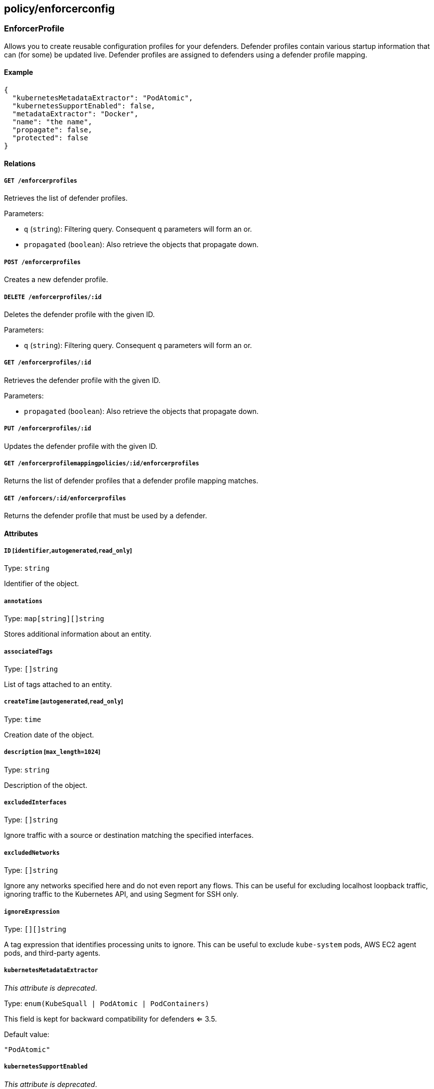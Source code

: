 == policy/enforcerconfig

=== EnforcerProfile

Allows you to create reusable configuration profiles for your defenders.
Defender profiles contain various startup information that can (for
some) be updated live. Defender profiles are assigned to defenders using
a defender profile mapping.

==== Example

[source,json]
----
{
  "kubernetesMetadataExtractor": "PodAtomic",
  "kubernetesSupportEnabled": false,
  "metadataExtractor": "Docker",
  "name": "the name",
  "propagate": false,
  "protected": false
}
----

==== Relations

===== `GET /enforcerprofiles`

Retrieves the list of defender profiles.

Parameters:

* `q` (`string`): Filtering query. Consequent `q` parameters will form
an or.
* `propagated` (`boolean`): Also retrieve the objects that propagate
down.

===== `POST /enforcerprofiles`

Creates a new defender profile.

===== `DELETE /enforcerprofiles/:id`

Deletes the defender profile with the given ID.

Parameters:

* `q` (`string`): Filtering query. Consequent `q` parameters will form
an or.

===== `GET /enforcerprofiles/:id`

Retrieves the defender profile with the given ID.

Parameters:

* `propagated` (`boolean`): Also retrieve the objects that propagate
down.

===== `PUT /enforcerprofiles/:id`

Updates the defender profile with the given ID.

===== `GET /enforcerprofilemappingpolicies/:id/enforcerprofiles`

Returns the list of defender profiles that a defender profile mapping
matches.

===== `GET /enforcers/:id/enforcerprofiles`

Returns the defender profile that must be used by a defender.

==== Attributes

===== `ID` [`identifier`,`autogenerated`,`read_only`]

Type: `string`

Identifier of the object.

===== `annotations`

Type: `map[string][]string`

Stores additional information about an entity.

===== `associatedTags`

Type: `[]string`

List of tags attached to an entity.

===== `createTime` [`autogenerated`,`read_only`]

Type: `time`

Creation date of the object.

===== `description` [`max_length=1024`]

Type: `string`

Description of the object.

===== `excludedInterfaces`

Type: `[]string`

Ignore traffic with a source or destination matching the specified
interfaces.

===== `excludedNetworks`

Type: `[]string`

Ignore any networks specified here and do not even report any flows.
This can be useful for excluding localhost loopback traffic, ignoring
traffic to the Kubernetes API, and using Segment for SSH only.

===== `ignoreExpression`

Type: `[][]string`

A tag expression that identifies processing units to ignore. This can be
useful to exclude `kube-system` pods, AWS EC2 agent pods, and
third-party agents.

===== `kubernetesMetadataExtractor`

_This attribute is deprecated_.

Type: `enum(KubeSquall | PodAtomic | PodContainers)`

This field is kept for backward compatibility for defenders <= 3.5.

Default value:

[source,json]
----
"PodAtomic"
----

===== `kubernetesSupportEnabled`

_This attribute is deprecated_.

Type: `boolean`

This field is kept for backward compatibility for defenders <= 3.5.

===== `metadata` [`creation_only`]

Type: `[]string`

Contains tags that can only be set during creation, must all start with
the `@' prefix, and should only be used by external systems.

===== `metadataExtractor`

_This attribute is deprecated_.

Type: `enum(Docker | ECS | Kubernetes)`

This field is kept for backward compatibility for defenders <= 3.5.

Default value:

[source,json]
----
"Docker"
----

===== `name` [`required`,`max_length=256`]

Type: `string`

Name of the entity.

===== `namespace` [`autogenerated`,`read_only`]

Type: `string`

Namespace tag attached to an entity.

===== `normalizedTags` [`autogenerated`,`read_only`]

Type: `[]string`

Contains the list of normalized tags of the entities.

===== `propagate`

Type: `boolean`

Propagates the policy to all of its children.

===== `protected`

Type: `boolean`

Defines if the object is protected.

===== `targetNetworks`

Type: `[]string`

If empty, the defender auto-discovers the TCP networks. Auto-discovery
works best in Kubernetes and OpenShift deployments. You may need to
manually specify the TCP networks if middle boxes exist that do not
comply with https://tools.ietf.org/html/rfc7413[TCP Fast Open RFC 7413].

===== `targetUDPNetworks`

Type: `[]string`

If empty, Segment enforces all UDP networks. This works best when all
UDP networks have defenders. If some UDP networks do not have defenders,
you may need to manually specify the UDP networks that should be
enforced.

===== `trustedCAs`

Type: `[]string`

List of trusted certificate authorities. If empty, the main chain of
trust will be used.

===== `updateTime` [`autogenerated`,`read_only`]

Type: `time`

Last update date of the object.

=== EnforcerProfileMappingPolicy

Allows you to map a defender profile to one or more defenders. The
mapping can also be propagated down to the child namespace.

==== Example

[source,json]
----
{
  "disabled": false,
  "fallback": false,
  "name": "the name",
  "object": [
    [
      "a=a",
      "b=b"
    ],
    [
      "c=c"
    ]
  ],
  "propagate": false,
  "protected": false,
  "subject": [
    [
      "a=a",
      "b=b"
    ],
    [
      "c=c"
    ]
  ]
}
----

==== Relations

===== `GET /enforcerprofilemappingpolicies`

Retrieves the list of defender profile mappings.

Parameters:

* `q` (`string`): Filtering query. Consequent `q` parameters will form
an or.
* `propagated` (`boolean`): Also retrieve the objects that propagate
down.

===== `POST /enforcerprofilemappingpolicies`

Creates a new defender profile mappings.

===== `DELETE /enforcerprofilemappingpolicies/:id`

Deletes the mapping with the given ID.

Parameters:

* `q` (`string`): Filtering query. Consequent `q` parameters will form
an or.

===== `GET /enforcerprofilemappingpolicies/:id`

Retrieves the mapping with the given ID.

===== `PUT /enforcerprofilemappingpolicies/:id`

Updates the mapping with the given ID.

===== `GET /enforcerprofilemappingpolicies/:id/enforcerprofiles`

Returns the list of defender profiles that a defender profile mapping
matches.

===== `GET /enforcerprofilemappingpolicies/:id/enforcers`

Returns the list of defenders affected by a defender profile mapping.

==== Attributes

===== `ID` [`identifier`,`autogenerated`,`read_only`]

Type: `string`

Identifier of the object.

===== `annotations`

Type: `map[string][]string`

Stores additional information about an entity.

===== `associatedTags`

Type: `[]string`

List of tags attached to an entity.

===== `createTime` [`autogenerated`,`read_only`]

Type: `time`

Creation date of the object.

===== `description` [`max_length=1024`]

Type: `string`

Description of the object.

===== `disabled`

Type: `boolean`

Defines if the property is disabled.

===== `fallback`

Type: `boolean`

Indicates that this is fallback policy. It will only be applied if no
other policies have been resolved. If the policy is also propagated it
will become a fallback for children namespaces.

===== `metadata` [`creation_only`]

Type: `[]string`

Contains tags that can only be set during creation, must all start with
the `@' prefix, and should only be used by external systems.

===== `name` [`required`,`max_length=256`]

Type: `string`

Name of the entity.

===== `namespace` [`autogenerated`,`read_only`]

Type: `string`

Namespace tag attached to an entity.

===== `normalizedTags` [`autogenerated`,`read_only`]

Type: `[]string`

Contains the list of normalized tags of the entities.

===== `object`

Type: `[][]string`

The tag or tag expression that identifies the defender profile to be
mapped.

===== `propagate`

Type: `boolean`

Propagates the policy to all of its children.

===== `protected`

Type: `boolean`

Defines if the object is protected.

===== `subject`

Type: `[][]string`

The tag or tag expression that identifies the defenders that should
implement the mapped profile.

===== `updateTime` [`autogenerated`,`read_only`]

Type: `time`

Last update date of the object.

=== TrustedCA

Represents a trusted certificate authority (CA).

==== Relations

===== `GET /trustedcas`

Retrieves the trusted CAs of a namespace.

Parameters:

* `type` (`enum(Any | X509 | SSH | JWT)`): The type of certificates that
it should return.

===== `GET /enforcers/:id/trustedcas`

Returns the list of certificate authorities that should be trusted by
this defender.

Parameters:

* `type` (`enum(Any | X509 | SSH)`): Type of certificate to get.

===== `GET /namespaces/:id/trustedcas`

Returns the list of trusted CAs for this namespace.

Parameters:

* `type` (`enum(Any | X509 | SSH | JWT)`): Type of certificate to get.

==== Attributes

===== `certificate` [`autogenerated`,`read_only`]

Type: `string`

The private certificate of the corresponding type associated with this
namespace.

===== `controller` [`autogenerated`,`read_only`]

Type: `string`

The controller that this certificate or CA was issued from.

===== `namespace` [`autogenerated`,`read_only`]

Type: `string`

The namespace that this certificate or CA was defined at.

===== `namespaceID` [`autogenerated`,`read_only`]

Type: `string`

The ID of namespace that this certificate or CA was defined at.

===== `serialnumber` [`autogenerated`,`read_only`]

Type: `string`

SerialNumber is the serial number of the certificate.

===== `type` [`autogenerated`,`read_only`]

Type: `enum(X509 | SSH | JWT)`

Type of the certificate.

=== TrustedNamespace

This object allows you to declare trust between namespaces that are
cryptographically isolated. The namespaces can be local or served by
different Segment Console controllers.

==== Example

[source,json]
----
{
  "certificateAuthority": "-----BEGIN CERTIFICATE-----
MIIBbjCCARSgAwIBAgIRANRbvVzTzBZOvMCb8BiKCLowCgYIKoZIzj0EAwIwJjEN
MAsGA1UEChMEQWNtZTEVMBMGA1UEAxMMQWNtZSBSb290IENBMB4XDTE4MDExNTE4
NDgwN1oXDTI3MTEyNDE4NDgwN1owJjENMAsGA1UEChMEQWNtZTEVMBMGA1UEAxMM
QWNtZSBSb290IENBMFkwEwYHKoZIzj0CAQYIKoZIzj0DAQcDQgAEJ/80HR51+vau
7XH7zS7b8ABA0e/TdBOg1NznbnXdXil1tDvWloWuH5+/bbaiEg54wksJHFXaukw8
jhTLU7zT56MjMCEwDgYDVR0PAQH/BAQDAgEGMA8GA1UdEwEB/wQFMAMBAf8wCgYI
KoZIzj0EAwIDSAAwRQIhALwAZh2KLFFC1qfb5CqFHExlXS0PUltax9PvQCN9P0vl
AiBl7/st9u/JpERjJgirxJxOgKNlV6pq9ti75EfQtZZcQA==
-----END CERTIFICATE-----",
  "name": "the name",
  "protected": false
}
----

==== Relations

===== `GET /trustednamespaces`

Retrieves the list of trusted namespaces.

Parameters:

* `q` (`string`): Filtering query. Consequent `q` parameters will form
an or.
* `propagated` (`boolean`): Also retrieve the objects that propagate
down.

===== `POST /trustednamespaces`

Creates a new trusted namespace.

===== `DELETE /trustednamespaces/:id`

Delete the trusted namespace with the given ID.

===== `GET /trustednamespaces/:id`

Retrieve the trusted namespace with the given ID.

===== `PUT /trustednamespaces/:id`

Update the trusted namespace with the given ID.

==== Attributes

===== `ID` [`identifier`,`autogenerated`,`read_only`]

Type: `string`

Identifier of the object.

===== `annotations`

Type: `map[string][]string`

Stores additional information about an entity.

===== `associatedTags`

Type: `[]string`

List of tags attached to an entity.

===== `certificateAuthority`

Type: `string`

Contains the PEM block of the certificate authority trusted namespace.

===== `createTime` [`autogenerated`,`read_only`]

Type: `time`

Creation date of the object.

===== `name` [`required`,`max_length=256`]

Type: `string`

Name of the entity.

===== `namespace` [`autogenerated`,`read_only`]

Type: `string`

Namespace tag attached to an entity.

===== `normalizedTags` [`autogenerated`,`read_only`]

Type: `[]string`

Contains the list of normalized tags of the entities.

===== `propagate` [`autogenerated`,`read_only`]

Type: `boolean`

Propagates the object to all of its children.

Default value:

[source,json]
----
true
----

===== `protected`

Type: `boolean`

Defines if the object is protected.

===== `remoteController` [`autogenerated`,`read_only`]

Type: `string`

The controller declared in the certificate authority.

===== `remoteNamespace` [`autogenerated`,`read_only`]

Type: `string`

The namespace declared in the certificate authority.

===== `serialNumber` [`autogenerated`,`read_only`]

Type: `string`

The serial number of the CA.

===== `updateTime` [`autogenerated`,`read_only`]

Type: `time`

Last update date of the object.
